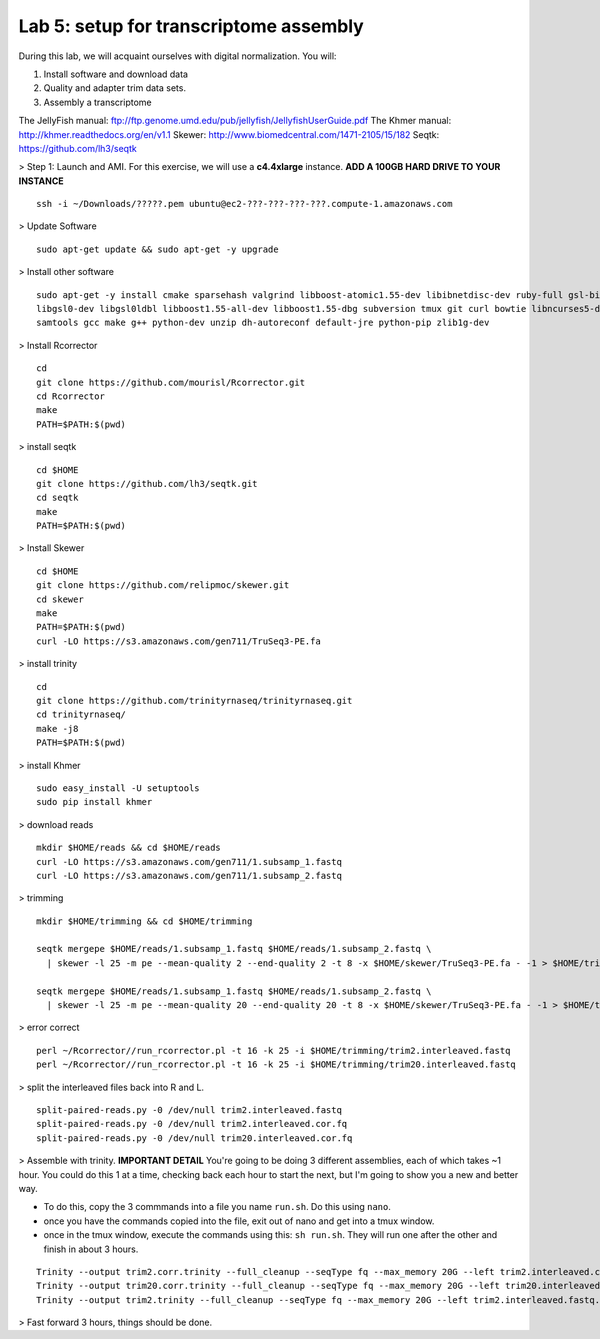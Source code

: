 ========================================
Lab 5: setup for transcriptome assembly
========================================


During this lab, we will acquaint ourselves with digital normalization. You will:

1. Install software and download data

2. Quality and adapter trim data sets.

3. Assembly a transcriptome


The JellyFish manual: ftp://ftp.genome.umd.edu/pub/jellyfish/JellyfishUserGuide.pdf
The Khmer manual: http://khmer.readthedocs.org/en/v1.1
Skewer: http://www.biomedcentral.com/1471-2105/15/182
Seqtk: https://github.com/lh3/seqtk


> Step 1: Launch and AMI. For this exercise, we will use a **c4.4xlarge** instance. **ADD A 100GB HARD DRIVE TO YOUR INSTANCE**

::

	ssh -i ~/Downloads/?????.pem ubuntu@ec2-???-???-???-???.compute-1.amazonaws.com


> Update Software

::

	sudo apt-get update && sudo apt-get -y upgrade


> Install other software

::

	sudo apt-get -y install cmake sparsehash valgrind libboost-atomic1.55-dev libibnetdisc-dev ruby-full gsl-bin \
	libgsl0-dev libgsl0ldbl libboost1.55-all-dev libboost1.55-dbg subversion tmux git curl bowtie libncurses5-dev \
	samtools gcc make g++ python-dev unzip dh-autoreconf default-jre python-pip zlib1g-dev

> Install Rcorrector

::

  cd 
  git clone https://github.com/mourisl/Rcorrector.git
  cd Rcorrector
  make
  PATH=$PATH:$(pwd)

> install seqtk

::

  cd $HOME
  git clone https://github.com/lh3/seqtk.git
  cd seqtk
  make
  PATH=$PATH:$(pwd)

> Install Skewer

::

  cd $HOME
  git clone https://github.com/relipmoc/skewer.git
  cd skewer
  make
  PATH=$PATH:$(pwd)
  curl -LO https://s3.amazonaws.com/gen711/TruSeq3-PE.fa

> install trinity

::

  cd
  git clone https://github.com/trinityrnaseq/trinityrnaseq.git
  cd trinityrnaseq/
  make -j8
  PATH=$PATH:$(pwd)
  
> install Khmer

::

  sudo easy_install -U setuptools
  sudo pip install khmer

> download reads

::

  mkdir $HOME/reads && cd $HOME/reads
  curl -LO https://s3.amazonaws.com/gen711/1.subsamp_1.fastq
  curl -LO https://s3.amazonaws.com/gen711/1.subsamp_2.fastq

> trimming

::


  mkdir $HOME/trimming && cd $HOME/trimming

  seqtk mergepe $HOME/reads/1.subsamp_1.fastq $HOME/reads/1.subsamp_2.fastq \
    | skewer -l 25 -m pe --mean-quality 2 --end-quality 2 -t 8 -x $HOME/skewer/TruSeq3-PE.fa - -1 > $HOME/trimming/trim2.interleaved.fastq

  seqtk mergepe $HOME/reads/1.subsamp_1.fastq $HOME/reads/1.subsamp_2.fastq \
    | skewer -l 25 -m pe --mean-quality 20 --end-quality 20 -t 8 -x $HOME/skewer/TruSeq3-PE.fa - -1 > $HOME/trimming/trim20.interleaved.fastq

> error correct

::

  perl ~/Rcorrector//run_rcorrector.pl -t 16 -k 25 -i $HOME/trimming/trim2.interleaved.fastq 
  perl ~/Rcorrector//run_rcorrector.pl -t 16 -k 25 -i $HOME/trimming/trim20.interleaved.fastq 

> split the interleaved files back into R and L. 

::

  split-paired-reads.py -0 /dev/null trim2.interleaved.fastq
  split-paired-reads.py -0 /dev/null trim2.interleaved.cor.fq
  split-paired-reads.py -0 /dev/null trim20.interleaved.cor.fq

> Assemble with trinity. **IMPORTANT DETAIL** You're going to be doing 3 different assemblies, each of which takes ~1 hour. You could do this 1 at a time, checking back each hour to start the next, but I'm going to show you a new and better way.  

- To do this, copy the 3 commmands into a file you name ``run.sh``. Do this using ``nano``.
- once you have the commands copied into the file, exit out of nano and get into a tmux window. 
- once in the tmux window, execute the commands using this: ``sh run.sh``. They will run one after the other and finish in about 3 hours. 

::

  Trinity --output trim2.corr.trinity --full_cleanup --seqType fq --max_memory 20G --left trim2.interleaved.cor.fq.1  --right trim2.interleaved.cor.fq.2 --CPU 16
  Trinity --output trim20.corr.trinity --full_cleanup --seqType fq --max_memory 20G --left trim20.interleaved.cor.fq.1  --right trim20.interleaved.cor.fq.2 --CPU 16
  Trinity --output trim2.trinity --full_cleanup --seqType fq --max_memory 20G --left trim2.interleaved.fastq.1  --right trim2.interleaved.fastq.2 --CPU 16

> Fast forward 3 hours, things should be done.
